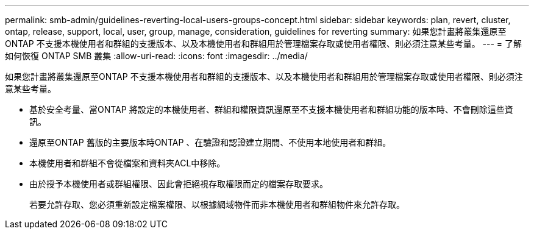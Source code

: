 ---
permalink: smb-admin/guidelines-reverting-local-users-groups-concept.html 
sidebar: sidebar 
keywords: plan, revert, cluster, ontap, release, support, local, user, group, manage, consideration, guidelines for reverting 
summary: 如果您計畫將叢集還原至ONTAP 不支援本機使用者和群組的支援版本、以及本機使用者和群組用於管理檔案存取或使用者權限、則必須注意某些考量。 
---
= 了解如何恢復 ONTAP SMB 叢集
:allow-uri-read: 
:icons: font
:imagesdir: ../media/


[role="lead"]
如果您計畫將叢集還原至ONTAP 不支援本機使用者和群組的支援版本、以及本機使用者和群組用於管理檔案存取或使用者權限、則必須注意某些考量。

* 基於安全考量、當ONTAP 將設定的本機使用者、群組和權限資訊還原至不支援本機使用者和群組功能的版本時、不會刪除這些資訊。
* 還原至ONTAP 舊版的主要版本時ONTAP 、在驗證和認證建立期間、不使用本地使用者和群組。
* 本機使用者和群組不會從檔案和資料夾ACL中移除。
* 由於授予本機使用者或群組權限、因此會拒絕視存取權限而定的檔案存取要求。
+
若要允許存取、您必須重新設定檔案權限、以根據網域物件而非本機使用者和群組物件來允許存取。


